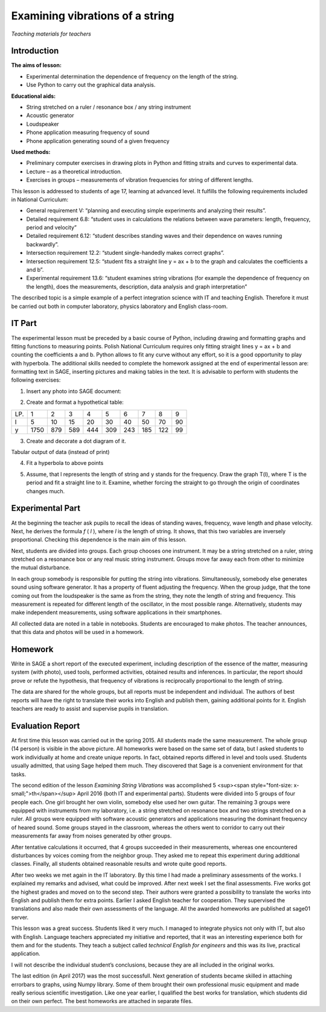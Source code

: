 .. -*- coding: utf-8 -*-

Examining vibrations of a string
================================


*Teaching materials for teachers*

Introduction
------------
**The aims of lesson:**

-  Experimental determination the dependence of frequency on the length of the string.
-  Use Python to carry out the graphical data analysis.

**Educational aids:**

-  String stretched on a ruler / resonance box / any string instrument
-  Acoustic generator
-  Loudspeaker
-  Phone application measuring frequency of sound
-  Phone application generating sound of a given frequency

**Used methods:**

-  Preliminary computer exercises in drawing plots in Python and fitting straits and curves to experimental data.
-  Lecture – as a theoretical introduction.
-  Exercises in groups – measurements of vibration frequencies for string of different lengths.

This lesson is addressed to students of age 17, learning at advanced level. It fulfills the following requirements included in National Curriculum:

-  General requirement V: “planning and executing simple experiments and analyzing their results”.
-  Detailed requirement 6.8: “student uses in calculations the relations between wave parameters: length, frequency, period and velocity”
-  Detailed requirement 6.12: “student describes standing waves and their dependence on waves running backwardly”.
-  Intersection requirement 12.2: “student single\-handedly makes correct graphs”.
-  Intersection requirement 12.5: “student fits a straight line y = ax \+ b to the graph and calculates the coefficients a and b”.
-  Experimental requirement 13.6: “student examines string vibrations (for example the dependence of frequency on the length), does the measurements, description, data analysis and graph interpretation”

The described topic is a simple example of a perfect integration science with IT and teaching English. Therefore it must be carried out both in computer laboratory, physics laboratory and English class\-room.

IT Part
-------
The experimental lesson must be preceded by a basic course of Python, including drawing and formatting graphs and fitting functions to measuring points. Polish National Curriculum requires only fitting straight lines y = ax \+ b and counting the coefficients a and b. Python allows to fit any curve without any effort, so it is a good opportunity to play with hyperbola. The additional skills needed to complete the homework assigned at the end of experimental lesson are: formatting text in SAGE, inserting pictures and making tables in the text. It is advisable to perform with students the following exercises:

1) Insert any photo into SAGE document:

.. image:: Final_z01_String_AO_EN_media/DSC04811.JPG
    :align: center

2) Create and format a hypothetical table:

=== ==== === === === === === === === ==
LP. 1    2   3   4   5   6   7   8   9 
l   5    10  15  20  30  40  50  70  90
y   1750 879 589 444 309 243 185 122 99
=== ==== === === === === === === === ==

3) Create and decorate a dot diagram of it.

.. sagecellserver::

    sage: # Creation the dot diagram
    sage: l = [5, 10, 15, 20, 30, 40, 50, 70, 90]
    sage: y = [1750, 879, 589, 444, 309, 243, 185, 122, 99]
    sage: point(zip(l,y))
.. end of output

.. sagecellserver::

    sage: # Methods of decorating the diagram
    sage: pkt=[(l[i],y[i]) for i in range(len(l))]
    sage: point(pkt, gridlines=True, size=25, color='red', axes_labels=['l', 'y'], legend_label='y(l)')
.. end of output

Tabular output of data (instead of print)

.. sagecellserver::

    sage: data = [['l', 'y']]
    sage: data.extend(zip(l, y))
    sage: table(data)
.. end of output

4) Fit a hyperbola to above points

.. sagecellserver::

    sage: # Fitting a hyperbola
    sage: var ('a, b')
    sage: hyper(x) = a/x+b
    sage: fit = find_fit(pkt, hyper,solution_dict=True)
    sage: print fit
    sage: rys1=plot(hyper.subs(fit), x, 5, 90, color="green", legend_label='fitted hyperbola')
    sage: rys2=point(pkt, gridlines=True, size=25, color='red', legend_label='measuring points')
    sage: rys1+rys2
.. end of output

5) Assume, that l represents the length of string and y stands for the frequency. Draw the graph T(l), where T is the period and fit a straight line to it. Examine, whether forcing the straight to go through the origin of coordinates changes much.

.. sagecellserver::

    sage: pktinv=[(l[i],N(1/y[i], digits=4)) for i in range(len(l))]
    sage: print pktinv
    sage: var ('a, b, c')
    sage: straight(x) = a*x+b
    sage: straight0(x) = c*x
    sage: fit = find_fit(pktinv, straight,solution_dict=True)
    sage: print fit
    sage: fit0 = find_fit(pktinv, straight0,solution_dict=True)
    sage: print fit0
    sage: rys1=plot(straight.subs(fit), (x, 0, 90), color="green", legend_label='fitted straight line')
    sage: rys0=plot(straight0.subs(fit0), (x, 0, 90), color="yellow", legend_label='going through 0')
    sage: rys2=point(pktinv, gridlines=True, size=25, color='red', legend_label='measuring points', axes_labels=['l [cm]','T [s]'])
    sage: rys1+rys0+rys2
.. end of output

Experimental Part
-----------------
At the beginning the teacher ask pupils to recall the ideas of standing waves, frequency, wave length and phase velocity. Next, he derives the formula   *f* (  *l*  ), where  *l*  is the length of string. It shows, that this two variables are inversely proportional. Checking this dependence is the main aim of this lesson.

Next, students are divided into groups. Each group chooses one instrument. It may be a string stretched on a ruler, string stretched on a resonance box or any real music string instrument. Groups move far away each from other to minimize the mutual disturbance.

In each group somebody is responsible for putting the string into vibrations. Simultaneously, somebody else generates sound using software generator. It has a property of fluent adjusting the frequency. When the group judge, that the tone coming out from the loudspeaker is the same as from the string, they note the length of string and frequency. This measurement is repeated for different length of the oscillator, in the most possible range. Alternatively, students may make independent measurements, using software applications in their smartphones.

All collected data are noted in a table in notebooks. Students are encouraged to make photos. The teacher announces, that this data and photos will be used in a homework.

Homework
--------
Write in SAGE a short report of the executed experiment, including description of the essence of the matter, measuring system (with photo), used tools, performed activities, obtained results and inferences. In particular, the report should prove or refute the hypothesis, that frequency of vibrations is reciprocally proportional to the length of string.

The data are shared for the whole groups, but all reports must be independent and individual. The authors of best reports will have the right to translate their works into English and publish them, gaining additional points for it. English teachers are ready to assist and supervise pupils in translation.

Evaluation Report
-----------------
At first time this lesson was carried out in the spring 2015. All students made the same measurement. The whole group (14 person) is visible in the above picture. All homeworks were based on the same set of data, but I asked students to work individually at home and create unique reports. In fact, obtained reports differed in level and tools used. Students usually admitted, that using Sage helped them much. They discovered that Sage is a convenient environment for that tasks.

The second edition of the lesson   *Examining String Vibrations* was accomplished 5 <sup><span style="font-size: x-small;">th</span></sup> April 2016 (both IT and experimental parts). Students were divided into 5 groups of four people each. One girl brought her own violin, somebody else used her own guitar. The remaining 3 groups were equipped with instruments from my laboratory, i.e. a string stretched on resonance box and two strings stretched on a ruler. All groups were equipped with software acoustic generators and applications measuring the dominant frequency of heared sound. Some groups stayed in the classroom, whereas the others went to corridor to carry out their measurements far away from noises generated by other groups.

After tentative calculations it occurred, that 4 groups succeeded in their measurements, whereas one encountered disturbances by voices coming from the neighbor group. They asked me to repeat this experiment during additional classes. Finally, all students obtained reasonable results and wrote quite good reports.

After two weeks we met again in the IT laboratory. By this time I had made a preliminary assessments of the works. I explained my remarks and advised, what could be improved. After next week I set the final assessments. Five works got the highest grades and moved on to the second step. Their authors were granted a possibility to translate the works into English and publish them for extra points. Earlier I asked English teacher for cooperation. They supervised the translations and also made their own assessments of the language. All the awarded homeworks are published at sage01 server.

This lesson was a great success. Students liked it very much. I managed to integrate physics not only with IT, but also with English. Language teachers appreciated my initiative and reported, that it was an interesting experience both for them and for the students. They teach a subject called   *technical English for engineers* and this was its live, practical application.

I will not describe the individual student’s conclusions, because they are all included in the original works.

The last edition (in April 2017) was the most successfull. Next generation of students became skilled in attaching errorbars to graphs, using Numpy library. Some of them brought their own professional music equipment and made really serious scientific investigation. Like one year earlier, I qualified the best works for translation, which students did on their own perfect. The best homeworks are attached in separate files.


